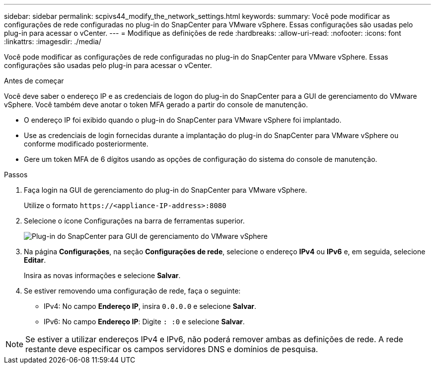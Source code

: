 ---
sidebar: sidebar 
permalink: scpivs44_modify_the_network_settings.html 
keywords:  
summary: Você pode modificar as configurações de rede configuradas no plug-in do SnapCenter para VMware vSphere. Essas configurações são usadas pelo plug-in para acessar o vCenter. 
---
= Modifique as definições de rede
:hardbreaks:
:allow-uri-read: 
:nofooter: 
:icons: font
:linkattrs: 
:imagesdir: ./media/


[role="lead"]
Você pode modificar as configurações de rede configuradas no plug-in do SnapCenter para VMware vSphere. Essas configurações são usadas pelo plug-in para acessar o vCenter.

.Antes de começar
Você deve saber o endereço IP e as credenciais de logon do plug-in do SnapCenter para a GUI de gerenciamento do VMware vSphere. Você também deve anotar o token MFA gerado a partir do console de manutenção.

* O endereço IP foi exibido quando o plug-in do SnapCenter para VMware vSphere foi implantado.
* Use as credenciais de login fornecidas durante a implantação do plug-in do SnapCenter para VMware vSphere ou conforme modificado posteriormente.
* Gere um token MFA de 6 dígitos usando as opções de configuração do sistema do console de manutenção.


.Passos
. Faça login na GUI de gerenciamento do plug-in do SnapCenter para VMware vSphere.
+
Utilize o formato `\https://<appliance-IP-address>:8080`

. Selecione o ícone Configurações na barra de ferramentas superior.
+
image:scpivs44_image31.png["Plug-in do SnapCenter para GUI de gerenciamento do VMware vSphere"]

. Na página *Configurações*, na seção *Configurações de rede*, selecione o endereço *IPv4* ou *IPv6* e, em seguida, selecione *Editar*.
+
Insira as novas informações e selecione *Salvar*.

. Se estiver removendo uma configuração de rede, faça o seguinte:
+
** IPv4: No campo *Endereço IP*, insira `0.0.0.0` e selecione *Salvar*.
** IPv6: No campo *Endereço IP*: Digite `: :0` e selecione *Salvar*.





NOTE: Se estiver a utilizar endereços IPv4 e IPv6, não poderá remover ambas as definições de rede. A rede restante deve especificar os campos servidores DNS e domínios de pesquisa.
